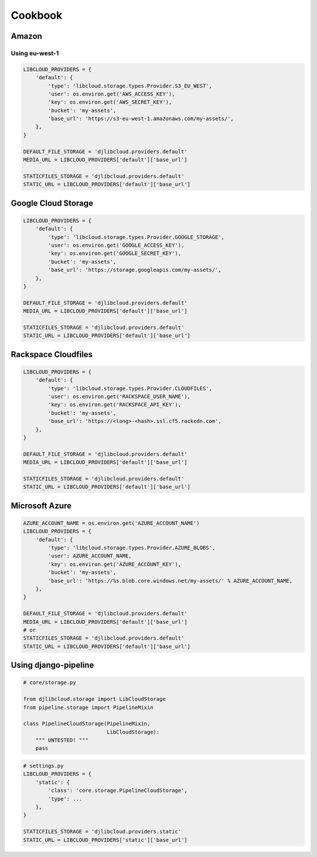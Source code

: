 ========
Cookbook
========

Amazon
------

Using eu-west-1
^^^^^^^^^^^^^^^

.. code-block:: python

    LIBCLOUD_PROVIDERS = {
        'default': {
            'type': 'libcloud.storage.types.Provider.S3_EU_WEST',
            'user': os.environ.get('AWS_ACCESS_KEY'),
            'key': os.environ.get('AWS_SECRET_KEY'),
            'bucket': 'my-assets',
            'base_url': 'https://s3-eu-west-1.amazonaws.com/my-assets/',
        },
    }

    DEFAULT_FILE_STORAGE = 'djlibcloud.providers.default'
    MEDIA_URL = LIBCLOUD_PROVIDERS['default']['base_url']

    STATICFILES_STORAGE = 'djlibcloud.providers.default'
    STATIC_URL = LIBCLOUD_PROVIDERS['default']['base_url']

Google Cloud Storage
--------------------

.. code-block:: python

    LIBCLOUD_PROVIDERS = {
        'default': {
            'type': 'libcloud.storage.types.Provider.GOOGLE_STORAGE',
            'user': os.environ.get('GOOGLE_ACCESS_KEY'),
            'key': os.environ.get('GOOGLE_SECRET_KEY'),
            'bucket': 'my-assets',
            'base_url': 'https://storage.googleapis.com/my-assets/',
        },
    }

    DEFAULT_FILE_STORAGE = 'djlibcloud.providers.default'
    MEDIA_URL = LIBCLOUD_PROVIDERS['default']['base_url']

    STATICFILES_STORAGE = 'djlibcloud.providers.default'
    STATIC_URL = LIBCLOUD_PROVIDERS['default']['base_url']

Rackspace Cloudfiles
--------------------

.. code-block:: python

    LIBCLOUD_PROVIDERS = {
        'default': {
            'type': 'libcloud.storage.types.Provider.CLOUDFILES',
            'user': os.environ.get('RACKSPACE_USER_NAME'),
            'key': os.environ.get('RACKSPACE_API_KEY'),
            'bucket': 'my-assets',
            'base_url': 'https://<long>-<hash>.ssl.cf5.rackcdn.com',
        },
    }

    DEFAULT_FILE_STORAGE = 'djlibcloud.providers.default'
    MEDIA_URL = LIBCLOUD_PROVIDERS['default']['base_url']

    STATICFILES_STORAGE = 'djlibcloud.providers.default'
    STATIC_URL = LIBCLOUD_PROVIDERS['default']['base_url']

Microsoft Azure
---------------

.. code-block:: python

    AZURE_ACCOUNT_NAME = os.environ.get('AZURE_ACCOUNT_NAME')
    LIBCLOUD_PROVIDERS = {
        'default': {
            'type': 'libcloud.storage.types.Provider.AZURE_BLOBS',
            'user': AZURE_ACCOUNT_NAME,
            'key': os.environ.get('AZURE_ACCOUNT_KEY'),
            'bucket': 'my-assets',
            'base_url': 'https://%s.blob.core.windows.net/my-assets/' % AZURE_ACCOUNT_NAME,
        },
    }

    DEFAULT_FILE_STORAGE = 'djlibcloud.providers.default'
    MEDIA_URL = LIBCLOUD_PROVIDERS['default']['base_url']
    # or
    STATICFILES_STORAGE = 'djlibcloud.providers.default'
    STATIC_URL = LIBCLOUD_PROVIDERS['default']['base_url']

Using django-pipeline
----------------------

.. code-block:: python

    # core/storage.py

    from djlibcloud.storage import LibCloudStorage
    from pipeline.storage import PipelineMixin

    class PipelineCloudStorage(PipelineMixin,
                               LibCloudStorage):
        """ UNTESTED! """
        pass

.. code-block:: python

    # settings.py
    LIBCLOUD_PROVIDERS = {
        'static': {
            'class': 'core.storage.PipelineCloudStorage',
            'type': ...
        },
    }

    STATICFILES_STORAGE = 'djlibcloud.providers.static'
    STATIC_URL = LIBCLOUD_PROVIDERS['static']['base_url']
